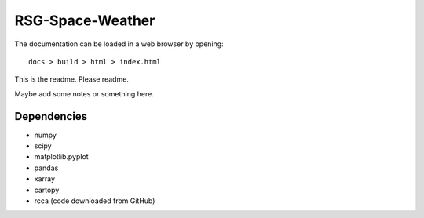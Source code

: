 =================
RSG-Space-Weather
=================

The documentation can be loaded in a web browser by opening::

  docs > build > html > index.html

This is the readme. Please readme.

Maybe add some notes or something here.



Dependencies
------------

- numpy
- scipy
- matplotlib.pyplot
- pandas
- xarray
- cartopy
- rcca (code downloaded from GitHub)
